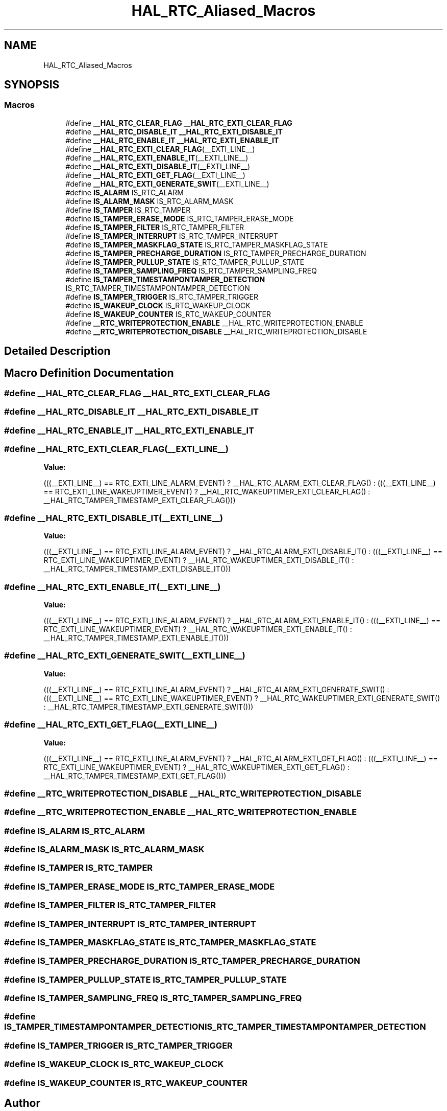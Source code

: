 .TH "HAL_RTC_Aliased_Macros" 3 "Thu Oct 29 2020" "lcd_display" \" -*- nroff -*-
.ad l
.nh
.SH NAME
HAL_RTC_Aliased_Macros
.SH SYNOPSIS
.br
.PP
.SS "Macros"

.in +1c
.ti -1c
.RI "#define \fB__HAL_RTC_CLEAR_FLAG\fP   \fB__HAL_RTC_EXTI_CLEAR_FLAG\fP"
.br
.ti -1c
.RI "#define \fB__HAL_RTC_DISABLE_IT\fP   \fB__HAL_RTC_EXTI_DISABLE_IT\fP"
.br
.ti -1c
.RI "#define \fB__HAL_RTC_ENABLE_IT\fP   \fB__HAL_RTC_EXTI_ENABLE_IT\fP"
.br
.ti -1c
.RI "#define \fB__HAL_RTC_EXTI_CLEAR_FLAG\fP(__EXTI_LINE__)"
.br
.ti -1c
.RI "#define \fB__HAL_RTC_EXTI_ENABLE_IT\fP(__EXTI_LINE__)"
.br
.ti -1c
.RI "#define \fB__HAL_RTC_EXTI_DISABLE_IT\fP(__EXTI_LINE__)"
.br
.ti -1c
.RI "#define \fB__HAL_RTC_EXTI_GET_FLAG\fP(__EXTI_LINE__)"
.br
.ti -1c
.RI "#define \fB__HAL_RTC_EXTI_GENERATE_SWIT\fP(__EXTI_LINE__)"
.br
.ti -1c
.RI "#define \fBIS_ALARM\fP   IS_RTC_ALARM"
.br
.ti -1c
.RI "#define \fBIS_ALARM_MASK\fP   IS_RTC_ALARM_MASK"
.br
.ti -1c
.RI "#define \fBIS_TAMPER\fP   IS_RTC_TAMPER"
.br
.ti -1c
.RI "#define \fBIS_TAMPER_ERASE_MODE\fP   IS_RTC_TAMPER_ERASE_MODE"
.br
.ti -1c
.RI "#define \fBIS_TAMPER_FILTER\fP   IS_RTC_TAMPER_FILTER"
.br
.ti -1c
.RI "#define \fBIS_TAMPER_INTERRUPT\fP   IS_RTC_TAMPER_INTERRUPT"
.br
.ti -1c
.RI "#define \fBIS_TAMPER_MASKFLAG_STATE\fP   IS_RTC_TAMPER_MASKFLAG_STATE"
.br
.ti -1c
.RI "#define \fBIS_TAMPER_PRECHARGE_DURATION\fP   IS_RTC_TAMPER_PRECHARGE_DURATION"
.br
.ti -1c
.RI "#define \fBIS_TAMPER_PULLUP_STATE\fP   IS_RTC_TAMPER_PULLUP_STATE"
.br
.ti -1c
.RI "#define \fBIS_TAMPER_SAMPLING_FREQ\fP   IS_RTC_TAMPER_SAMPLING_FREQ"
.br
.ti -1c
.RI "#define \fBIS_TAMPER_TIMESTAMPONTAMPER_DETECTION\fP   IS_RTC_TAMPER_TIMESTAMPONTAMPER_DETECTION"
.br
.ti -1c
.RI "#define \fBIS_TAMPER_TRIGGER\fP   IS_RTC_TAMPER_TRIGGER"
.br
.ti -1c
.RI "#define \fBIS_WAKEUP_CLOCK\fP   IS_RTC_WAKEUP_CLOCK"
.br
.ti -1c
.RI "#define \fBIS_WAKEUP_COUNTER\fP   IS_RTC_WAKEUP_COUNTER"
.br
.ti -1c
.RI "#define \fB__RTC_WRITEPROTECTION_ENABLE\fP   __HAL_RTC_WRITEPROTECTION_ENABLE"
.br
.ti -1c
.RI "#define \fB__RTC_WRITEPROTECTION_DISABLE\fP   __HAL_RTC_WRITEPROTECTION_DISABLE"
.br
.in -1c
.SH "Detailed Description"
.PP 

.SH "Macro Definition Documentation"
.PP 
.SS "#define __HAL_RTC_CLEAR_FLAG   \fB__HAL_RTC_EXTI_CLEAR_FLAG\fP"

.SS "#define __HAL_RTC_DISABLE_IT   \fB__HAL_RTC_EXTI_DISABLE_IT\fP"

.SS "#define __HAL_RTC_ENABLE_IT   \fB__HAL_RTC_EXTI_ENABLE_IT\fP"

.SS "#define __HAL_RTC_EXTI_CLEAR_FLAG(__EXTI_LINE__)"
\fBValue:\fP
.PP
.nf
(((__EXTI_LINE__) == RTC_EXTI_LINE_ALARM_EVENT) ? __HAL_RTC_ALARM_EXTI_CLEAR_FLAG() : \
                                                   (((__EXTI_LINE__) == RTC_EXTI_LINE_WAKEUPTIMER_EVENT) ? __HAL_RTC_WAKEUPTIMER_EXTI_CLEAR_FLAG() : \
                                                      __HAL_RTC_TAMPER_TIMESTAMP_EXTI_CLEAR_FLAG()))
.fi
.SS "#define __HAL_RTC_EXTI_DISABLE_IT(__EXTI_LINE__)"
\fBValue:\fP
.PP
.nf
(((__EXTI_LINE__) == RTC_EXTI_LINE_ALARM_EVENT) ? __HAL_RTC_ALARM_EXTI_DISABLE_IT() : \
                                                  (((__EXTI_LINE__) == RTC_EXTI_LINE_WAKEUPTIMER_EVENT) ? __HAL_RTC_WAKEUPTIMER_EXTI_DISABLE_IT() : \
                                                      __HAL_RTC_TAMPER_TIMESTAMP_EXTI_DISABLE_IT()))
.fi
.SS "#define __HAL_RTC_EXTI_ENABLE_IT(__EXTI_LINE__)"
\fBValue:\fP
.PP
.nf
(((__EXTI_LINE__)  == RTC_EXTI_LINE_ALARM_EVENT) ? __HAL_RTC_ALARM_EXTI_ENABLE_IT() : \
                                                  (((__EXTI_LINE__) == RTC_EXTI_LINE_WAKEUPTIMER_EVENT) ? __HAL_RTC_WAKEUPTIMER_EXTI_ENABLE_IT() : \
                                                      __HAL_RTC_TAMPER_TIMESTAMP_EXTI_ENABLE_IT()))
.fi
.SS "#define __HAL_RTC_EXTI_GENERATE_SWIT(__EXTI_LINE__)"
\fBValue:\fP
.PP
.nf
(((__EXTI_LINE__) == RTC_EXTI_LINE_ALARM_EVENT) ? __HAL_RTC_ALARM_EXTI_GENERATE_SWIT() : \
                                                      (((__EXTI_LINE__) == RTC_EXTI_LINE_WAKEUPTIMER_EVENT) ? __HAL_RTC_WAKEUPTIMER_EXTI_GENERATE_SWIT() :  \
                                                          __HAL_RTC_TAMPER_TIMESTAMP_EXTI_GENERATE_SWIT()))
.fi
.SS "#define __HAL_RTC_EXTI_GET_FLAG(__EXTI_LINE__)"
\fBValue:\fP
.PP
.nf
(((__EXTI_LINE__) == RTC_EXTI_LINE_ALARM_EVENT) ? __HAL_RTC_ALARM_EXTI_GET_FLAG() : \
                                                  (((__EXTI_LINE__) == RTC_EXTI_LINE_WAKEUPTIMER_EVENT) ? __HAL_RTC_WAKEUPTIMER_EXTI_GET_FLAG() : \
                                                      __HAL_RTC_TAMPER_TIMESTAMP_EXTI_GET_FLAG()))
.fi
.SS "#define __RTC_WRITEPROTECTION_DISABLE   __HAL_RTC_WRITEPROTECTION_DISABLE"

.SS "#define __RTC_WRITEPROTECTION_ENABLE   __HAL_RTC_WRITEPROTECTION_ENABLE"

.SS "#define IS_ALARM   IS_RTC_ALARM"

.SS "#define IS_ALARM_MASK   IS_RTC_ALARM_MASK"

.SS "#define IS_TAMPER   IS_RTC_TAMPER"

.SS "#define IS_TAMPER_ERASE_MODE   IS_RTC_TAMPER_ERASE_MODE"

.SS "#define IS_TAMPER_FILTER   IS_RTC_TAMPER_FILTER"

.SS "#define IS_TAMPER_INTERRUPT   IS_RTC_TAMPER_INTERRUPT"

.SS "#define IS_TAMPER_MASKFLAG_STATE   IS_RTC_TAMPER_MASKFLAG_STATE"

.SS "#define IS_TAMPER_PRECHARGE_DURATION   IS_RTC_TAMPER_PRECHARGE_DURATION"

.SS "#define IS_TAMPER_PULLUP_STATE   IS_RTC_TAMPER_PULLUP_STATE"

.SS "#define IS_TAMPER_SAMPLING_FREQ   IS_RTC_TAMPER_SAMPLING_FREQ"

.SS "#define IS_TAMPER_TIMESTAMPONTAMPER_DETECTION   IS_RTC_TAMPER_TIMESTAMPONTAMPER_DETECTION"

.SS "#define IS_TAMPER_TRIGGER   IS_RTC_TAMPER_TRIGGER"

.SS "#define IS_WAKEUP_CLOCK   IS_RTC_WAKEUP_CLOCK"

.SS "#define IS_WAKEUP_COUNTER   IS_RTC_WAKEUP_COUNTER"

.SH "Author"
.PP 
Generated automatically by Doxygen for lcd_display from the source code\&.
